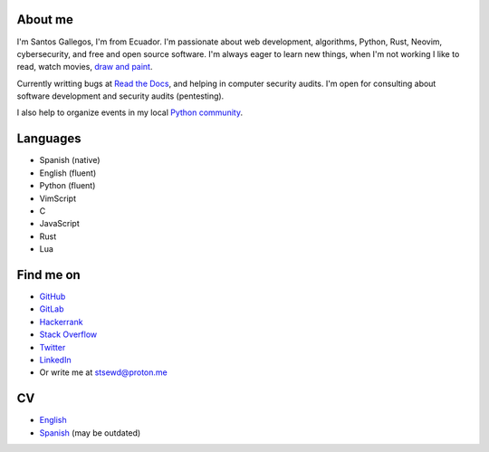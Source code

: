 .. title: About me
.. slug: about
.. type: text

About me
--------

I'm Santos Gallegos, I'm from Ecuador.
I'm passionate about web development, algorithms, Python, Rust, Neovim, cybersecurity, and free and open source software.
I'm always eager to learn new things, when I'm not working I like to read, watch movies,
`draw and paint <https://stsewd.deviantart.com/gallery/>`__.

Currently writting bugs at `Read the Docs <https://readthedocs.org>`__,
and helping in computer security audits.
I'm open for consulting about software development and security audits (pentesting).

I also help to organize events in my local `Python community <https://python.ec/>`__.

Languages
---------

- Spanish (native)
- English (fluent)
- Python (fluent)
- VimScript
- C
- JavaScript
- Rust
- Lua

Find me on
----------

- `GitHub <http://github.com/stsewd>`__
- `GitLab <http://gitlab.com/stsewd>`__
- `Hackerrank <https://www.hackerrank.com/stsewd>`__
- `Stack Overflow <http://stackoverflow.com/users/5689214/>`__
- `Twitter <http://twitter.com/stsewd>`__
- `LinkedIn <https://www.linkedin.com/in/stsewd/>`__
- Or write me at stsewd@proton.me

CV
--

- `English </cv/>`__
- `Spanish </cv.es.pdf>`__ (may be outdated)
